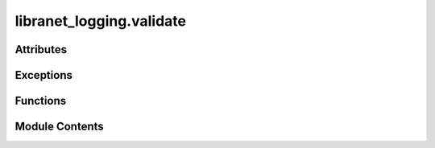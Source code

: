 libranet_logging.validate
=========================

.. py:module:: libranet_logging.validate

.. autoapi-nested-parse::

   libranet_logging.validate.



Attributes
----------

.. autoapisummary::

   libranet_logging.validate.jsonschema
   libranet_logging.validate.log
   libranet_logging.validate.logging_schema


Exceptions
----------

.. autoapisummary::

   libranet_logging.validate.SchemaValidationError


Functions
---------

.. autoapisummary::

   libranet_logging.validate.validate_logging


Module Contents
---------------

.. py:data:: jsonschema
   :value: None


.. py:data:: log
   :value: None


.. py:data:: logging_schema

.. py:exception:: SchemaValidationError

   Bases: :py:obj:`Exception`


   SchemaValidationError-class.


.. py:function:: validate_logging(log_config, path)

   Validate the syntax of a logging.yml-file.


